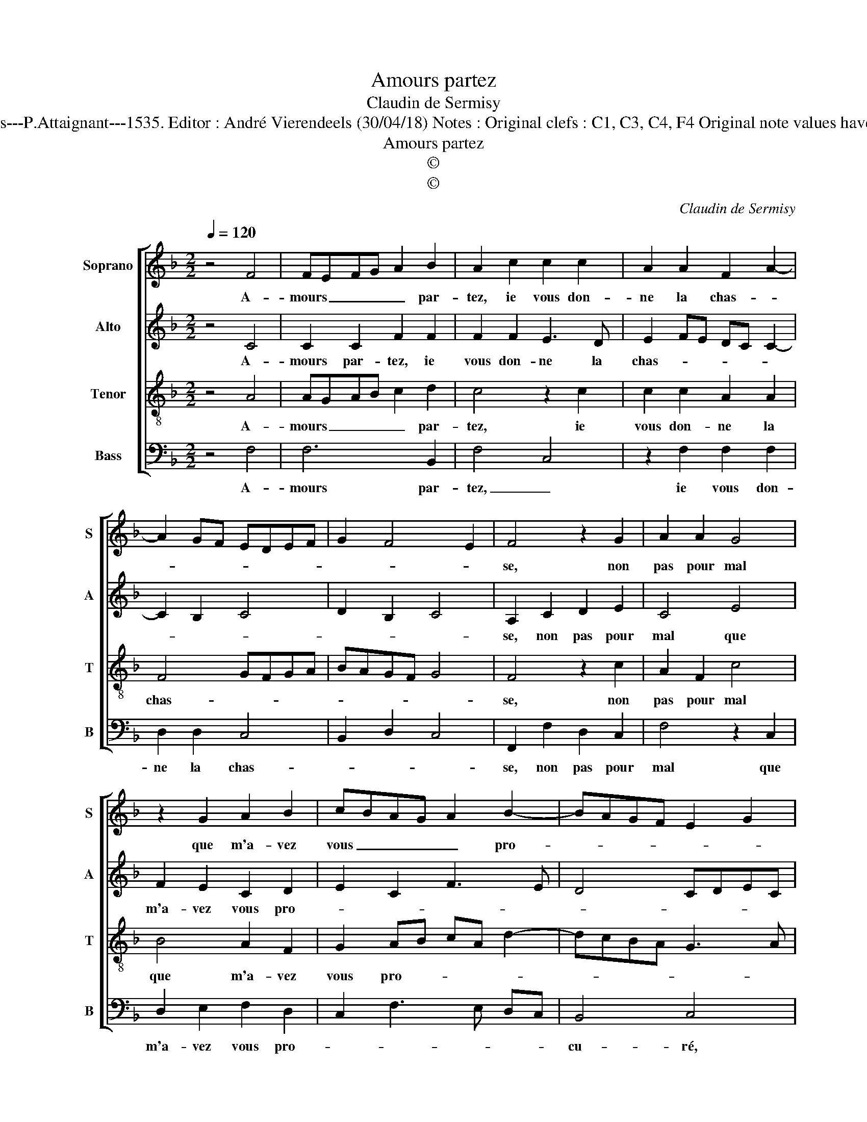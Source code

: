 X:1
T:Amours partez
T:Claudin de Sermisy
T:Source : Second livre contenant 31 chansons à 4, eslevées de plusieurs livres---Paris---P.Attaignant---1535. Editor : André Vierendeels (30/04/18) Notes : Original clefs : C1, C3, C4, F4 Original note values have been halved Editorial accidentals above the staff Square bracket indicates ligature
T:Amours partez
T:©
T:©
C:Claudin de Sermisy
Z:©
%%score [ 1 2 3 4 ]
L:1/8
Q:1/4=120
M:2/2
K:F
V:1 treble nm="Soprano" snm="S"
V:2 treble nm="Alto" snm="A"
V:3 treble-8 nm="Tenor" snm="T"
V:4 bass nm="Bass" snm="B"
V:1
 z4 F4 | FEFG A2 B2 | A2 c2 c2 c2 | A2 A2 F2 A2- | A2 GF EDEF | G2 F4 E2 | F4 z2 G2 | A2 A2 G4 | %8
w: A-|mours _ _ _ _ par-|tez, ie vous don-|ne la chas- *|||se, non|pas pour mal|
 z2 G2 A2 B2 | cBAG A2 B2- | BAGF E2 G2 | FEDC D4 | C4 z2 F2 | F2 E2 F4 | z2 F2 A2 A2 | %15
w: que m'a- vez|vous _ _ _ _ pro-||* * * * cu-|ré mais|faulx sem- blant|que met tou-|
 G2 F2 F3 E/D/ | E4 z2 F2 | FEFG A2 B2 | A2 c2 c2 c2 | A2 A2 F2 A2- | A2 GF EDEF | G2 F4 E2 | %22
w: te sa cu- * *|re à|de- * * * * sep-|voir, vous ba- nit|de ma gra- *|||
 F2 c2 c2 c2 | A2 A2 F2 A2- | A2 GF EDEF | G2 F4 E2 | F8 |] %27
w: ce, vous ba- nit|de ma gra- *|||ce.|
V:2
 z4 C4 | C2 C2 F2 F2 | F2 F2 E3 D | E2 FE DC C2- | C2 B,2 C4 | D2 B,2 C4 | A,2 C2 D2 E2 | C4 E4 | %8
w: A-|mours par- tez, ie|vous don- ne la|chas- * * * * *|||se, non pas pour|mal que|
 F2 E2 C2 D2 | E2 C2 F3 E | D4 CDEC | D2 C4 B,2 | C4 C4 | C2 C2 A,2 D2 | C3 B, A,2 D2- | %15
w: m'a- vez vous pro-|||* * cu-|ré, mais|faulx- sem- blant que|met tou- te la|
 DC C4 B,2 | C2 C4 C2 | C4 F2 F2 | F2 F2 E3 D | E2 FE DC C2- | C2 B,2 C4 | D2 B,2 C2 C2 | %22
w: _ _ cu- *|re à de-|cep- voir, vous|ba- nit de ma|gra- * * * * *||* * ce, vous|
 C2 C2 A,2 A,2 | F,G,A,B, CD C2- | C2 B,2 C4 | D2 B,2 C4 | A,8 |] %27
w: ba- nit de ma|gra- * * * * * *|||ce.|
V:3
 z4 A4 | AGAB c2 d2 | c4 z2 c2 | c2 c2 A2 A2 | F4 GFGA | BAGF G4 | F4 z2 c2 | A2 F2 c4 | B4 A2 F2 | %9
w: A-|mours _ _ _ _ par-|tez, ie|vous don- ne la|chas- * * * *||se, non|pas pour mal|que m'a- vez|
 G2 AB cA d2- | dcBA G3 A | B2 c2 G4 | z2 A2 A4 | G4 F2 B2 | AGAB c2 F2 | G2 A2 F4 | G4 z2 A2 | %17
w: vous pro- * * * *||* cu- ré,|mais faulx|sem- blant que|met _ _ _ _ tou-|te sa cu-|re à|
 AGAB c2 d2 | c4 z2 c2 | c2 c2 A2 A2 | F4 GFGA | BAGF G4 | F4 z2 c2 | c2 c2 A2 A2 | F4 GFGA | %25
w: de- * * * * cep-|voir, vous|ba- nit de ma|gra- * * * *||ce, vous|ba- nit de ma|gra- * * * *|
 BAGF G4 | F8 |] %27
w: |ce.|
V:4
 z4 F,4 | F,6 B,,2 | F,4 C,4 | z2 F,2 F,2 F,2 | D,2 D,2 C,4 | B,,2 D,2 C,4 | F,,2 F,2 D,2 C,2 | %7
w: A-|mours par-|tez, _|ie vous don-|ne la chas-||se, non pas pour|
 F,4 z2 C,2 | D,2 E,2 F,2 D,2 | C,2 F,3 E, D,C, | B,,4 C,4 | z4 z2 G,,2 | A,,2 F,,3 G,, A,,B,, | %13
w: mal que|m'a- vez vous pro-||cu- ré,|mais|faulx sem- * * *|
 C,4 z2 B,,2 | F,6 D,2 | E,2 F,2 D,4 | C,4 z2 F,2 | F,6 B,,2 | F,4 C,4 | z2 F,2 F,2 F,2 | %20
w: blant que|met tou-|te sa cu-|re à|de- *|cep- voir,|vous ba- nit|
 D,2 D,2 C,4 | B,,2 D,2 C,4 | F,,8 | z2 F,2 F,2 F,2 | D,2 D,2 C,4 | B,,2 D,2 C,4 | F,,8 |] %27
w: de ma gra-||ce,|vous ba- nit|de ma gra-||ce.|

